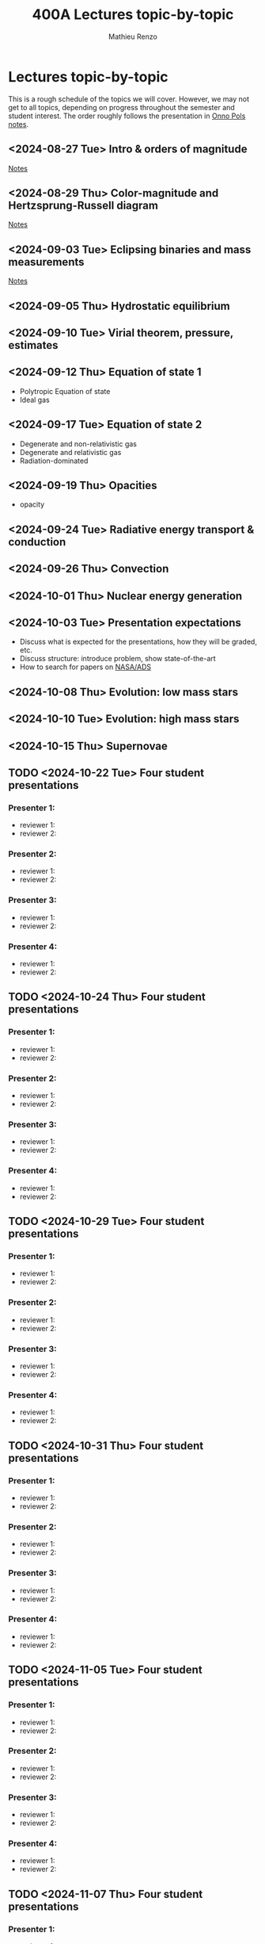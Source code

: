 #+Title: 400A Lectures topic-by-topic
#+author: Mathieu Renzo
#+email: mrenzo@arizona.edu
#+options: title:nil
#+OPTIONS:  p:with-planning

* Lectures topic-by-topic
This is a rough schedule of the topics we will cover. However, we may
not get to all topics, depending on progress throughout the semester
and student interest. The order roughly follows the presentation in
[[https://www.astro.ru.nl/~onnop/][Onno Pols notes]].

** <2024-08-27 Tue> Intro & orders of magnitude

[[./notes-lecture-Intro.org][Notes]]
** <2024-08-29 Thu> Color-magnitude and Hertzsprung-Russell diagram

[[./notes-lecture-CMD-HRD.org][Notes]]

** <2024-09-03 Tue> Eclipsing binaries and mass measurements

[[./notes-lecture-EB.org][Notes]]

** <2024-09-05 Thu> Hydrostatic equilibrium

** <2024-09-10 Tue> Virial theorem, pressure, estimates

** <2024-09-12 Thu> Equation of state 1


- Polytropic Equation of state
- Ideal gas

** <2024-09-17 Tue> Equation of state 2


- Degenerate and non-relativistic gas
- Degenerate and relativistic gas
- Radiation-dominated

** <2024-09-19 Thu> Opacities


- opacity

** <2024-09-24 Tue> Radiative energy transport & conduction


** <2024-09-26 Thu> Convection


** <2024-10-01 Thu> Nuclear energy generation


** <2024-10-03 Tue> Presentation expectations
 - Discuss what is expected for the presentations, how they will be
   graded, etc.
 - Discuss structure: introduce problem, show state-of-the-art
 - How to search for papers on [[https://ui.adsabs.harvard.edu/classic-form][NASA/ADS]]

** <2024-10-08 Thu> Evolution: low mass stars


** <2024-10-10 Tue> Evolution: high mass stars


** <2024-10-15 Thu> Supernovae


** TODO <2024-10-22 Tue> Four student presentations
*** Presenter 1:
- reviewer 1:
- reviewer 2:
*** Presenter 2:
- reviewer 1:
- reviewer 2:
*** Presenter 3:
- reviewer 1:
- reviewer 2:
*** Presenter 4:
- reviewer 1:
- reviewer 2:
** TODO <2024-10-24 Thu> Four student presentations

*** Presenter 1:
- reviewer 1:
- reviewer 2:
*** Presenter 2:
- reviewer 1:
- reviewer 2:
*** Presenter 3:
- reviewer 1:
- reviewer 2:
*** Presenter 4:
- reviewer 1:
- reviewer 2:

** TODO <2024-10-29 Tue> Four student presentations

*** Presenter 1:
- reviewer 1:
- reviewer 2:
*** Presenter 2:
- reviewer 1:
- reviewer 2:
*** Presenter 3:
- reviewer 1:
- reviewer 2:
*** Presenter 4:
- reviewer 1:
- reviewer 2:

** TODO <2024-10-31 Thu> Four student presentations

*** Presenter 1:
- reviewer 1:
- reviewer 2:
*** Presenter 2:
- reviewer 1:
- reviewer 2:
*** Presenter 3:
- reviewer 1:
- reviewer 2:
*** Presenter 4:
- reviewer 1:
- reviewer 2:
** TODO <2024-11-05 Tue> Four student presentations

*** Presenter 1:
- reviewer 1:
- reviewer 2:
*** Presenter 2:
- reviewer 1:
- reviewer 2:
*** Presenter 3:
- reviewer 1:
- reviewer 2:
*** Presenter 4:
- reviewer 1:
- reviewer 2:

** TODO <2024-11-07 Thu> Four student presentations

*** Presenter 1:
- reviewer 1:
- reviewer 2:
*** Presenter 2:
- reviewer 1:
- reviewer 2:
*** Presenter 3:
- reviewer 1:
- reviewer 2:
*** Presenter 4:
- reviewer 1:
- reviewer 2:

** TODO <2024-11-12 Tue> Four student presentations

*** Presenter 1:
- reviewer 1:
- reviewer 2:
*** Presenter 2:
- reviewer 1:
- reviewer 2:
*** Presenter 3:
- reviewer 1:
- reviewer 2:
*** Presenter 4:
- reviewer 1:
- reviewer 2:
** TODO <2024-11-14 Thu> Four student presentations

*** Presenter 1:
- reviewer 1:
- reviewer 2:
*** Presenter 2:
- reviewer 1:
- reviewer 2:
*** Presenter 3:
- reviewer 1:
- reviewer 2:
*** Presenter 4:
- reviewer 1:
- reviewer 2:
** TODO <2024-11-19 Tue> One student presentation
 Extra time can be used as backup

*** Presenter 1:
- reviewer 1:
- reviewer 2:

** TODO <2024-11-21 Thu> Extra

** TODO <2024-11-26 Tue> Extra

** TODO <2024-12-03 Tue> Extra

** TODO <2024-12-05 Thu> Extra

** TODO <2024-12-10 Tue> Extra
